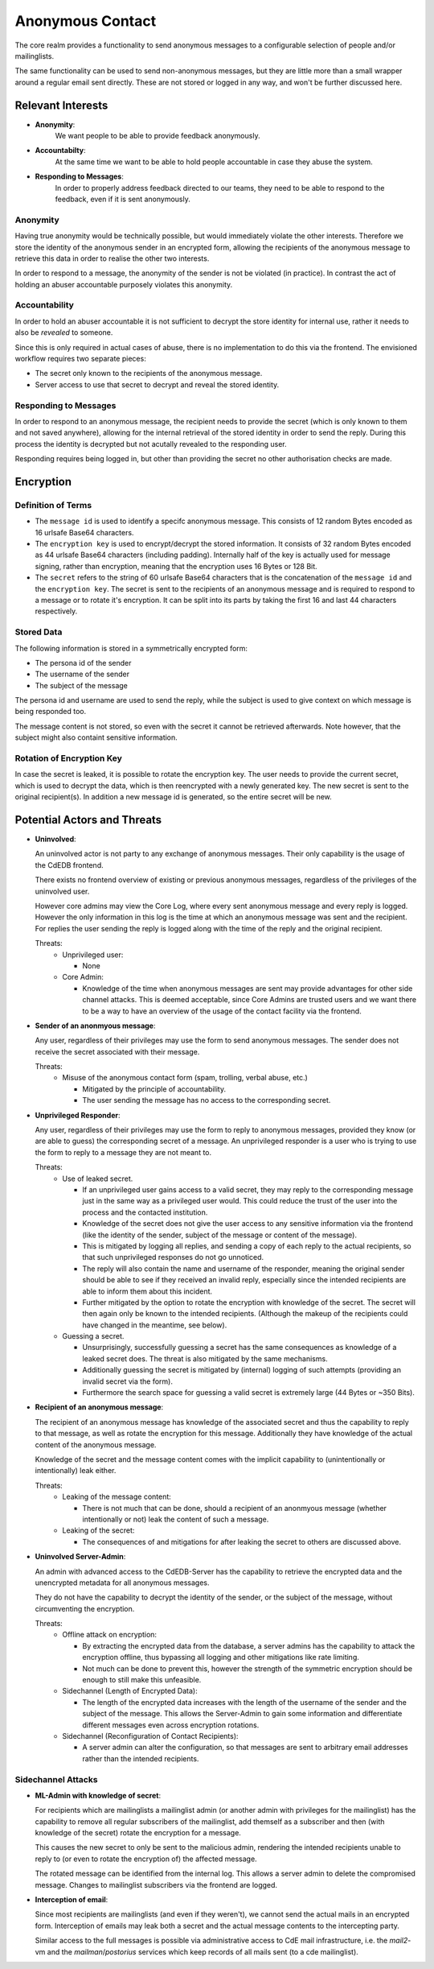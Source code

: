 Anonymous Contact
=================

The core realm provides a functionality to send anonymous messages to a
configurable selection of people and/or mailinglists.

The same functionality can be used to send non-anonymous messages, but
they are little more than a small wrapper around a regular email sent directly.
These are not stored or logged in any way, and won't be further discussed here.

Relevant Interests
------------------

- **Anonymity**:
    We want people to be able to provide feedback anonymously.
- **Accountabilty**:
    At the same time we want to be able to hold people accountable in case they abuse
    the system.
- **Responding to Messages**:
    In order to properly address feedback directed to our teams, they need to be able
    to respond to the feedback, even if it is sent anonymously.

Anonymity
^^^^^^^^^

Having true anonymity would be technically possible, but would immediately violate
the other interests. Therefore we store the identity of the anonymous sender in an
encrypted form, allowing the recipients of the anonymous message to retrieve this data
in order to realise the other two interests.

In order to respond to a message, the anonymity of the sender is not be violated
(in practice). In contrast the act of holding an abuser accountable purposely violates
this anonymity.

Accountability
^^^^^^^^^^^^^^

In order to hold an abuser accountable it is not sufficient to decrypt the store
identity for internal use, rather it needs to also be *revealed* to someone.

Since this is only required in actual cases of abuse, there is no implementation to do
this via the frontend. The envisioned workflow requires two separate pieces:

- The secret only known to the recipients of the anonymous message.
- Server access to use that secret to decrypt and reveal the stored identity.

Responding to Messages
^^^^^^^^^^^^^^^^^^^^^^

In order to respond to an anonymous message, the recipient needs to provide the secret
(which is only known to them and not saved anywhere), allowing for the internal
retrieval of the stored identity in order to send the reply. During this process the
identity is decrypted but not acutally revealed to the responding user.

Responding requires being logged in, but other than providing the secret no other
authorisation checks are made.

Encryption
----------

Definition of Terms
^^^^^^^^^^^^^^^^^^^

- The ``message id`` is used to identify a specifc anonymous message. This consists of
  12 random Bytes encoded as 16 urlsafe Base64 characters.
- The ``encryption key`` is used to encrypt/decrypt the stored information. It consists
  of 32 random Bytes encoded as 44 urlsafe Base64 characters (including padding).
  Internally half of the key is actually used for message signing, rather than
  encryption, meaning that the encryption uses 16 Bytes or 128 Bit.
- The ``secret`` refers to the string of 60 urlsafe Base64 characters that is the
  concatenation of the ``message id`` and the ``encryption key``. The secret is sent
  to the recipients of an anonymous message and is required to respond to a message
  or to rotate it's encryption. It can be split into its parts by taking the first
  16 and last 44 characters respectively.

Stored Data
^^^^^^^^^^^

The following information is stored in a symmetrically encrypted form:

- The persona id of the sender
- The username of the sender
- The subject of the message

The persona id and username are used to send the reply, while the subject is used to
give context on which message is being responded too.

The message content is not stored, so even with the secret it cannot be retrieved
afterwards. Note however, that the subject might also containt sensitive information.

Rotation of Encryption Key
^^^^^^^^^^^^^^^^^^^^^^^^^^

In case the secret is leaked, it is possible to rotate the encryption key. The user
needs to provide the current secret, which is used to decrypt the data, which is then
reencrypted with a newly generated key. The new secret is sent to the original
recipient(s). In addition a new message id is generated, so the entire secret will be
new.

Potential Actors and Threats
----------------------------

- **Uninvolved**:

  An uninvolved actor is not party to any exchange of anonymous messages. Their only
  capability is the usage of the CdEDB frontend.

  There exists no frontend overview of existing or previous anonymous messages,
  regardless of the privileges of the uninvolved user.

  However core admins may view the Core Log, where every sent anonymous message and
  every reply is logged. However the only information in this log is the time at which
  an anonymous message was sent and the recipient.
  For replies the user sending the reply is logged along with the time of the reply and
  the original recipient.

  Threats:
    - Unprivileged user:

      - None
    - Core Admin:

      - Knowledge of the time when anonymous messages are sent may provide advantages
        for other side channel attacks. This is deemed acceptable, since Core Admins
        are trusted users and we want there to be a way to have an overview of the
        usage of the contact facility via the frontend.

- **Sender of an anonmyous message**:

  Any user, regardless of their privileges may use the form to send anonymous messages.
  The sender does not receive the secret associated with their message.

  Threats:
    - Misuse of the anonymous contact form (spam, trolling, verbal abuse, etc.)

      - Mitigated by the principle of accountability.
      - The user sending the message has no access to the corresponding secret.

- **Unprivileged Responder**:

  Any user, regardless of their privileges may use the form to reply to anonymous
  messages, provided they know (or are able to guess) the corresponding secret of
  a message.
  An unprivileged responder is a user who is trying to use the form to reply to a
  message they are not meant to.

  Threats:
    - Use of leaked secret.

      - If an unprivileged user gains access to a valid secret, they may reply
        to the corresponding message just in the same way as a privileged user would.
        This could reduce the trust of the user into the process and the contacted
        institution.
      - Knowledge of the secret does not give the user access to any sensitive
        information via the frontend (like the identity of the sender, subject of the
        message or content of the message).
      - This is mitigated by logging all replies, and sending a copy of each reply
        to the actual recipients, so that such unprivileged responses do not go
        unnoticed.
      - The reply will also contain the name and username of the responder,
        meaning the original sender should be able to see if they received an invalid
        reply, especially since the intended recipients are able to inform them about
        this incident.
      - Further mitigated by the option to rotate the encryption with knowledge of the
        secret. The secret will then again only be known to the intended recipients.
        (Although the makeup of the recipients could have changed in the meantime,
        see below).
    - Guessing a secret.

      - Unsurprisingly, successfully guessing a secret has the same consequences as
        knowledge of a leaked secret does. The threat is also mitigated by the same
        mechanisms.
      - Additionally guessing the secret is mitigated by (internal) logging of such
        attempts (providing an invalid secret via the form).
      - Furthermore the search space for guessing a valid secret is extremely large
        (44 Bytes or ~350 Bits).

- **Recipient of an anonymous message**:

  The recipient of an anonymous message has knowledge of the associated secret and
  thus the capability to reply to that message, as well as rotate the encryption for
  this message.
  Additionally they have knowledge of the actual content of the anonymous message.

  Knowledge of the secret and the message content comes with the implicit capability
  to (unintentionally or intentionally) leak either.

  Threats:
    - Leaking of the message content:

      - There is not much that can be done, should a recipient of an anonmyous message
        (whether intentionally or not) leak the content of such a message.
    - Leaking of the secret:

      - The consequences of and mitigations for after leaking the secret to others are
        discussed above.

- **Uninvolved Server-Admin**:

  An admin with advanced access to the CdEDB-Server has the capability to retrieve the
  encrypted data and the unencrypted metadata for all anonymous messages.

  They do not have the capability to decrypt the identity of the sender, or the
  subject of the message, without circumventing the encryption.

  Threats:
    - Offline attack on encryption:

      - By extracting the encrypted data from the database, a server admins has the
        capability to attack the encryption offline, thus bypassing all logging and
        other mitigations like rate limiting.
      - Not much can be done to prevent this, however the strength of the symmetric
        encryption should be enough to still make this unfeasible.
    - Sidechannel (Length of Encrypted Data):

      - The length of the encrypted data increases with the length of the username of
        the sender and the subject of the message. This allows the Server-Admin to gain
        some information and differentiate different messages even across encryption
        rotations.
    - Sidechannel (Reconfiguration of Contact Recipients):

      - A server admin can alter the configuration, so that messages are sent to
        arbitrary email addresses rather than the intended recipients.

Sidechannel Attacks
^^^^^^^^^^^^^^^^^^^

- **ML-Admin with knowledge of secret**:

  For recipients which are mailinglists a mailinglist admin (or another admin with
  privileges for the mailinglist) has the capability to remove all regular subscribers
  of the mailinglist, add themself as a subscriber and then (with knowledge of the
  secret) rotate the encryption for a message.

  This causes the new secret to only be sent to the malicious admin, rendering the
  intended recipients unable to reply to (or even to rotate the encryption of) the
  affected message.

  The rotated message can be identified from the internal log. This allows a server
  admin to delete the compromised message. Changes to mailinglist subscribers via the
  frontend are logged.

- **Interception of email**:

  Since most recipients are mailinglists (and even if they weren't), we cannot send the
  actual mails in an encrypted form. Interception of emails may leak both a secret and
  the actual message contents to the intercepting party.

  Similar access to the full messages is possible via administrative access to CdE mail
  infrastructure, i.e. the `mail2`-vm and the `mailman`/`postorius` services which keep
  records of all mails sent (to a cde mailinglist).
